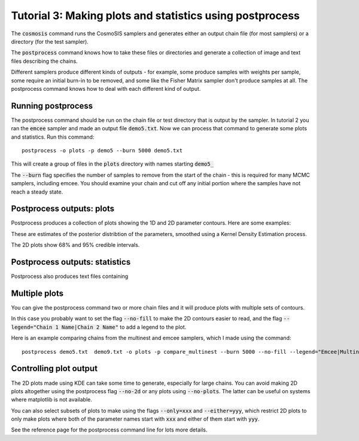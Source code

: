 Tutorial 3: Making plots and statistics using postprocess
----------------------------------------------------------

The :code:`cosmosis` command runs the CosmoSIS samplers and generates either an output chain file (for most samplers) or a directory (for the test sampler).

The :code:`postprocess` command knows how to take these files or directories and generate a collection of image and text files describing the chains.

Different samplers produce different kinds of outputs - for example, some produce samples with weights per sample, some require an initial burn-in to be removed, and some like the Fisher Matrix sampler don't produce samples at all.  The postprocess command knows how to deal with each different kind of output.


Running postprocess
===================

The postprocess command should be run on the chain file or test directory that is output by the sampler.  In tutorial 2 you ran the :code:`emcee` sampler and made an output file :code:`demo5.txt`. Now we can process that command to generate some plots and statistics.  Run this command::

    postprocess -o plots -p demo5 --burn 5000 demo5.txt

This will create a group of files in the :code:`plots` directory with names starting :code:`demo5_`

The :code:`--burn` flag specifies the number of samples to remove from the start of the chain - this is required for many MCMC samplers, including emcee.  You should examine your chain and cut off any initial portion where the samples have not reach a steady state.

Postprocess outputs: plots
==========================

Postprocess produces a collection of plots showing the 1D and 2D parameter contours.  Here are some examples:


.. image:: /images/demo5_supernova_params--deltam.png

.. image:: /images/demo5_2D_supernova_params--m_cosmological_parameters--omega_m.png

These are estimates of the posterior distribtion of the parameters, smoothed using a Kernel Density Estimation process.

The 2D plots show 68% and 95% credible intervals.

Postprocess outputs: statistics
===============================

Postprocess also produces text files containing

Multiple plots
==============

You can give the postprocess command two or more chain files and it will produce plots with multiple sets of contours.

In this case you probably want to set the flag :code:`--no-fill` to make the 2D contours easier to read, and the flag :code:`--legend="Chain 1 Name|Chain 2 Name"` to add a legend to the plot.

Here is an example comparing chains from the multinest and emcee samplers, which I made using the command::

    postprocess demo5.txt  demo9.txt -o plots -p compare_multinest --burn 5000 --no-fill --legend="Emcee|Multinest"


.. image:: /images/compare_multinest_2D_supernova_params--deltam_cosmological_parameters--omega_m.png



Controlling plot output
=======================

The 2D plots made using KDE can take some time to generate, especially for large chains.  You can avoid making 2D plots altogether using the postprocess flag :code:`--no-2d` or any plots using :code:`--no-plots`.  The latter can be useful on systems where matplotlib is not available.

You can also select subsets of plots to make using the flags :code:`--only=xxx` and :code:`--either=yyy`, which restrict 2D plots to only make plots where both of the parameter names start with :code:`xxx` and either of them start with :code:`yyy`.

See the reference page for the postprocess command line for lots more details.

